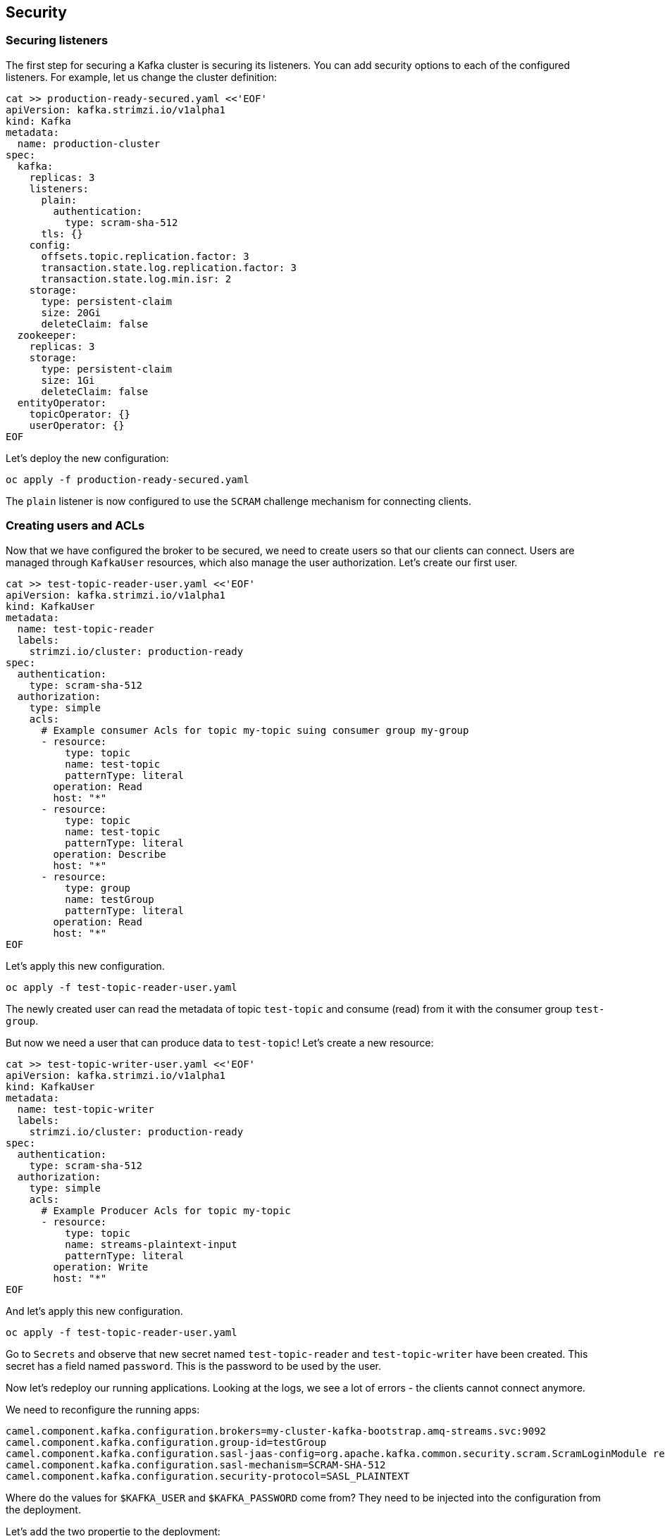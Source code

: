 == Security

=== Securing listeners

The first step for securing a Kafka cluster is securing its listeners.
You can add security options to each of the configured listeners.
For example, let us change the cluster definition:

----
cat >> production-ready-secured.yaml <<'EOF'
apiVersion: kafka.strimzi.io/v1alpha1
kind: Kafka
metadata:
  name: production-cluster
spec:
  kafka:
    replicas: 3
    listeners:
      plain:
        authentication:
          type: scram-sha-512
      tls: {}
    config:
      offsets.topic.replication.factor: 3
      transaction.state.log.replication.factor: 3
      transaction.state.log.min.isr: 2
    storage:
      type: persistent-claim
      size: 20Gi
      deleteClaim: false
  zookeeper:
    replicas: 3
    storage:
      type: persistent-claim
      size: 1Gi
      deleteClaim: false
  entityOperator:
    topicOperator: {}
    userOperator: {}
EOF
----

Let's deploy the new configuration:

----
oc apply -f production-ready-secured.yaml
----

The `plain` listener is now configured to use the `SCRAM` challenge mechanism for connecting clients.

=== Creating users and ACLs

Now that we have configured the broker to be secured, we need to create users so that our clients can connect.
Users are managed through `KafkaUser` resources, which also manage the user authorization.
Let's create our first user.

----
cat >> test-topic-reader-user.yaml <<'EOF'
apiVersion: kafka.strimzi.io/v1alpha1
kind: KafkaUser
metadata:
  name: test-topic-reader
  labels:
    strimzi.io/cluster: production-ready
spec:
  authentication:
    type: scram-sha-512
  authorization:
    type: simple
    acls:
      # Example consumer Acls for topic my-topic suing consumer group my-group
      - resource:
          type: topic
          name: test-topic
          patternType: literal
        operation: Read
        host: "*"
      - resource:
          type: topic
          name: test-topic
          patternType: literal
        operation: Describe
        host: "*"
      - resource:
          type: group
          name: testGroup
          patternType: literal
        operation: Read
        host: "*"
EOF
----

Let's apply this new configuration.

----
oc apply -f test-topic-reader-user.yaml
----

The newly created user can read the metadata of topic `test-topic` and consume (read) from it with the consumer group `test-group`.

But now we need a user that can produce data to `test-topic`!
Let's create a new resource:
----
cat >> test-topic-writer-user.yaml <<'EOF'
apiVersion: kafka.strimzi.io/v1alpha1
kind: KafkaUser
metadata:
  name: test-topic-writer
  labels:
    strimzi.io/cluster: production-ready
spec:
  authentication:
    type: scram-sha-512
  authorization:
    type: simple
    acls:
      # Example Producer Acls for topic my-topic
      - resource:
          type: topic
          name: streams-plaintext-input
          patternType: literal
        operation: Write
        host: "*"
EOF
----

And let's apply this new configuration.
----
oc apply -f test-topic-reader-user.yaml
----

Go to `Secrets` and observe that new secret named `test-topic-reader` and `test-topic-writer` have been created.
This secret has a field named `password`.
This is the password to be used by the user.

Now let's redeploy our running applications.
Looking at the logs, we see a lot of errors - the clients cannot connect anymore.

We need to reconfigure the running apps:

----
camel.component.kafka.configuration.brokers=my-cluster-kafka-bootstrap.amq-streams.svc:9092
camel.component.kafka.configuration.group-id=testGroup
camel.component.kafka.configuration.sasl-jaas-config=org.apache.kafka.common.security.scram.ScramLoginModule required username=${KAFKA_USER} password=${KAFKA_PASSWORD};
camel.component.kafka.configuration.sasl-mechanism=SCRAM-SHA-512
camel.component.kafka.configuration.security-protocol=SASL_PLAINTEXT
----

Where do the values for `$KAFKA_USER` and `$KAFKA_PASSWORD` come from?
They need to be injected into the configuration from the deployment.

Let's add the two propertie to the deployment:

----
- name: KAFKA_USER
  value: test-topic-reader
- name: KAFKA_PASSWORD
  valueFrom:
    secretKeyRef:
      key: password
      name: test-topic-reader
----

and 

----
- name: KAFKA_USER
  value: test-topic-writer
- name: KAFKA_PASSWORD
  valueFrom:
    secretKeyRef:
      key: password
      name: test-topic-writer
----
